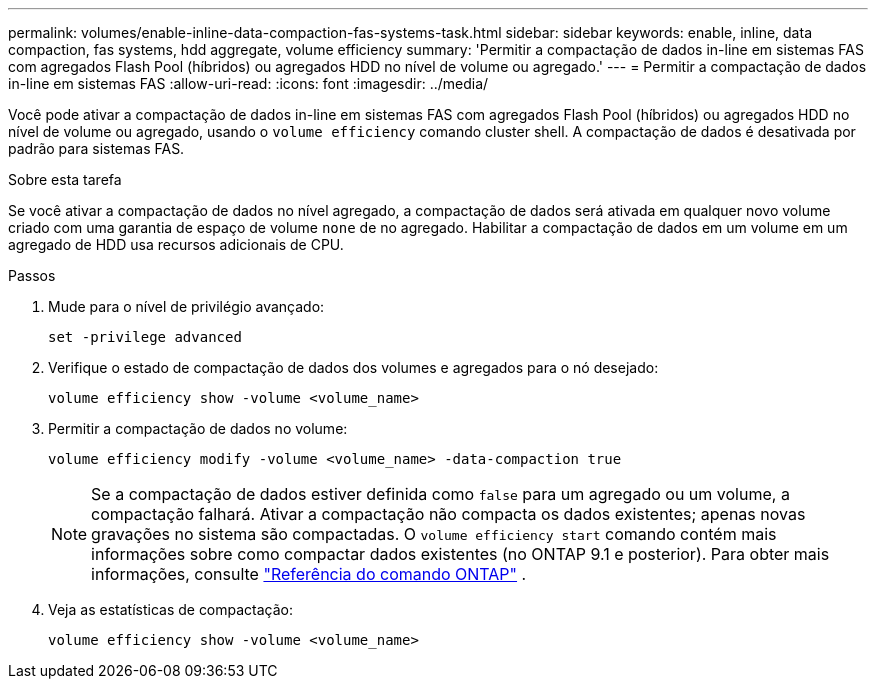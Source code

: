 ---
permalink: volumes/enable-inline-data-compaction-fas-systems-task.html 
sidebar: sidebar 
keywords: enable, inline, data compaction, fas systems, hdd aggregate, volume efficiency 
summary: 'Permitir a compactação de dados in-line em sistemas FAS com agregados Flash Pool (híbridos) ou agregados HDD no nível de volume ou agregado.' 
---
= Permitir a compactação de dados in-line em sistemas FAS
:allow-uri-read: 
:icons: font
:imagesdir: ../media/


[role="lead"]
Você pode ativar a compactação de dados in-line em sistemas FAS com agregados Flash Pool (híbridos) ou agregados HDD no nível de volume ou agregado, usando o `volume efficiency` comando cluster shell. A compactação de dados é desativada por padrão para sistemas FAS.

.Sobre esta tarefa
Se você ativar a compactação de dados no nível agregado, a compactação de dados será ativada em qualquer novo volume criado com uma garantia de espaço de volume `none` de no agregado. Habilitar a compactação de dados em um volume em um agregado de HDD usa recursos adicionais de CPU.

.Passos
. Mude para o nível de privilégio avançado:
+
[source, cli]
----
set -privilege advanced
----
. Verifique o estado de compactação de dados dos volumes e agregados para o nó desejado:
+
[source, cli]
----
volume efficiency show -volume <volume_name>
----
. Permitir a compactação de dados no volume:
+
[source, cli]
----
volume efficiency modify -volume <volume_name> -data-compaction true
----
+
[NOTE]
====
Se a compactação de dados estiver definida como `false` para um agregado ou um volume, a compactação falhará. Ativar a compactação não compacta os dados existentes; apenas novas gravações no sistema são compactadas. O `volume efficiency start` comando contém mais informações sobre como compactar dados existentes (no ONTAP 9.1 e posterior). Para obter mais informações, consulte https://docs.netapp.com/us-en/ontap-cli["Referência do comando ONTAP"^] .

====
. Veja as estatísticas de compactação:
+
[source, cli]
----
volume efficiency show -volume <volume_name>
----

